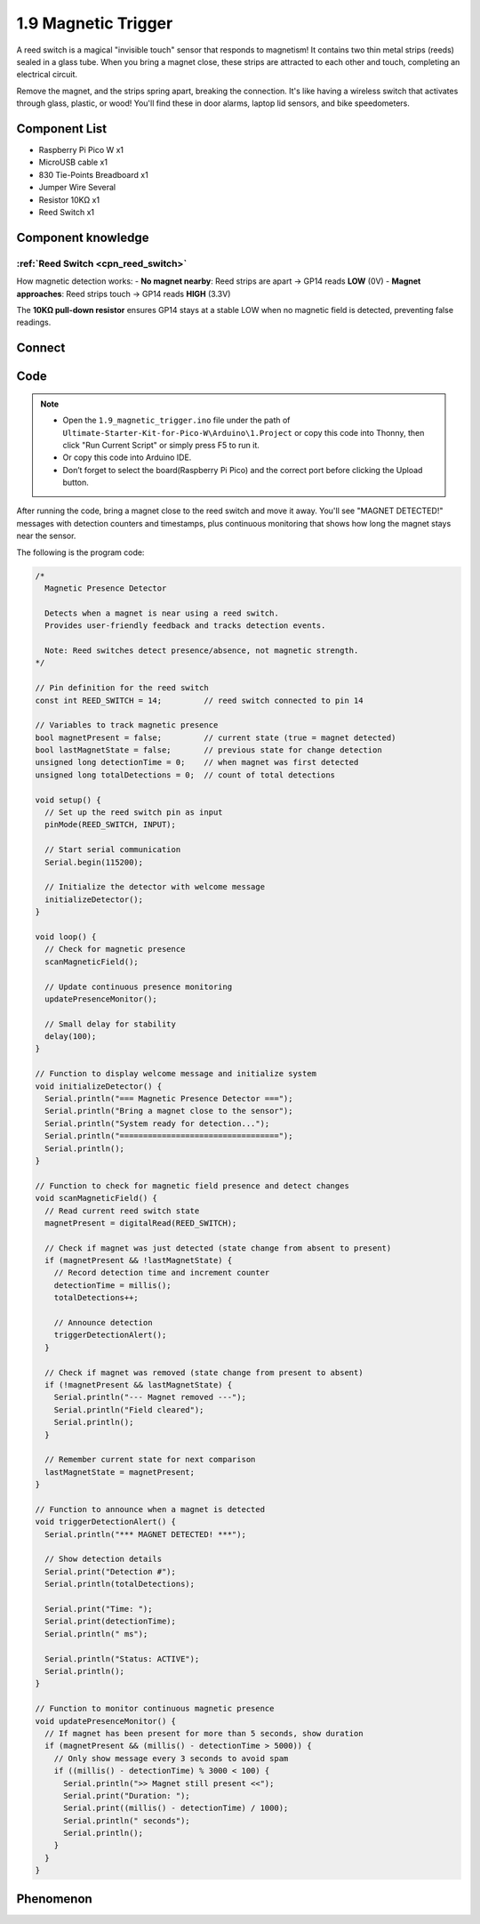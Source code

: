 1.9 Magnetic Trigger
=========================
A reed switch is a magical "invisible touch" sensor that responds to magnetism! It contains two thin metal strips (reeds) sealed in a glass tube. When you bring a magnet close, these strips are attracted to each other and touch, completing an electrical circuit.

Remove the magnet, and the strips spring apart, breaking the connection. It's like having a wireless switch that activates through glass, plastic, or wood! You'll find these in door alarms, laptop lid sensors, and bike speedometers.

Component List
^^^^^^^^^^^^^^^
- Raspberry Pi Pico W x1
- MicroUSB cable x1
- 830 Tie-Points Breadboard x1
- Jumper Wire Several
- Resistor 10KΩ x1
- Reed Switch x1

Component knowledge
^^^^^^^^^^^^^^^^^^^^
:ref:`Reed Switch <cpn_reed_switch>`
""""""""""""""""""""""""""""""""""""""""

How magnetic detection works:
- **No magnet nearby**: Reed strips are apart → GP14 reads **LOW** (0V)
- **Magnet approaches**: Reed strips touch → GP14 reads **HIGH** (3.3V)

The **10KΩ pull-down resistor** ensures GP14 stays at a stable LOW when no magnetic field is detected, preventing false readings.

Connect
^^^^^^^^^
.. image:: img/3.connect/1.9.png

Code
^^^^^^^
.. note::

    * Open the ``1.9_magnetic_trigger.ino`` file under the path of ``Ultimate-Starter-Kit-for-Pico-W\Arduino\1.Project`` or copy this code into Thonny, then click "Run Current Script" or simply press F5 to run it.

    * Or copy this code into Arduino IDE.

    * Don’t forget to select the board(Raspberry Pi Pico) and the correct port before clicking the Upload button. 

.. 1.9.png

After running the code, bring a magnet close to the reed switch and move it away. You'll see "MAGNET DETECTED!" messages with detection counters and timestamps, plus continuous monitoring that shows how long the magnet stays near the sensor.

The following is the program code:

.. code-block:: c++

    /*
      Magnetic Presence Detector

      Detects when a magnet is near using a reed switch.
      Provides user-friendly feedback and tracks detection events.
      
      Note: Reed switches detect presence/absence, not magnetic strength.
    */

    // Pin definition for the reed switch
    const int REED_SWITCH = 14;         // reed switch connected to pin 14

    // Variables to track magnetic presence
    bool magnetPresent = false;         // current state (true = magnet detected)
    bool lastMagnetState = false;       // previous state for change detection
    unsigned long detectionTime = 0;    // when magnet was first detected
    unsigned long totalDetections = 0;  // count of total detections

    void setup() {
      // Set up the reed switch pin as input
      pinMode(REED_SWITCH, INPUT);
      
      // Start serial communication
      Serial.begin(115200);
      
      // Initialize the detector with welcome message
      initializeDetector();
    }

    void loop() {
      // Check for magnetic presence
      scanMagneticField();
      
      // Update continuous presence monitoring
      updatePresenceMonitor();
      
      // Small delay for stability
      delay(100);
    }

    // Function to display welcome message and initialize system
    void initializeDetector() {
      Serial.println("=== Magnetic Presence Detector ===");
      Serial.println("Bring a magnet close to the sensor");
      Serial.println("System ready for detection...");
      Serial.println("==================================");
      Serial.println();
    }

    // Function to check for magnetic field presence and detect changes
    void scanMagneticField() {
      // Read current reed switch state
      magnetPresent = digitalRead(REED_SWITCH);
      
      // Check if magnet was just detected (state change from absent to present)
      if (magnetPresent && !lastMagnetState) {
        // Record detection time and increment counter
        detectionTime = millis();
        totalDetections++;
        
        // Announce detection
        triggerDetectionAlert();
      }
      
      // Check if magnet was removed (state change from present to absent)
      if (!magnetPresent && lastMagnetState) {
        Serial.println("--- Magnet removed ---");
        Serial.println("Field cleared");
        Serial.println();
      }
      
      // Remember current state for next comparison
      lastMagnetState = magnetPresent;
    }

    // Function to announce when a magnet is detected
    void triggerDetectionAlert() {
      Serial.println("*** MAGNET DETECTED! ***");
      
      // Show detection details
      Serial.print("Detection #");
      Serial.println(totalDetections);
      
      Serial.print("Time: ");
      Serial.print(detectionTime);
      Serial.println(" ms");
      
      Serial.println("Status: ACTIVE");
      Serial.println();
    }

    // Function to monitor continuous magnetic presence
    void updatePresenceMonitor() {
      // If magnet has been present for more than 5 seconds, show duration
      if (magnetPresent && (millis() - detectionTime > 5000)) {
        // Only show message every 3 seconds to avoid spam
        if ((millis() - detectionTime) % 3000 < 100) {
          Serial.println(">> Magnet still present <<");
          Serial.print("Duration: ");
          Serial.print((millis() - detectionTime) / 1000);
          Serial.println(" seconds");
          Serial.println();
        }
      }
    }


Phenomenon
^^^^^^^^^^^
.. image:: img/5.phenomenon/1.9.png
    :width: 100%
    








